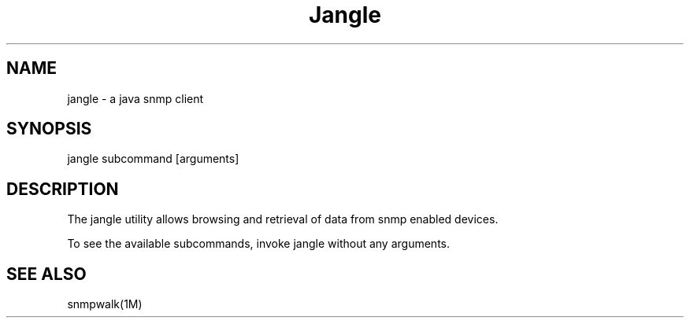 .TH "Jangle" "1" "Apr 6, 2014" "jkstat 0\&.13"
.SH "NAME"
jangle \- a java snmp client
.SH "SYNOPSIS"
.LP
jangle subcommand [arguments]
.SH DESCRIPTION
.LP
The jangle utility allows browsing and retrieval of data from snmp
enabled devices.
.LP
To see the available subcommands, invoke jangle without any arguments.
.SH SEE ALSO
.LP
snmpwalk(1M)
